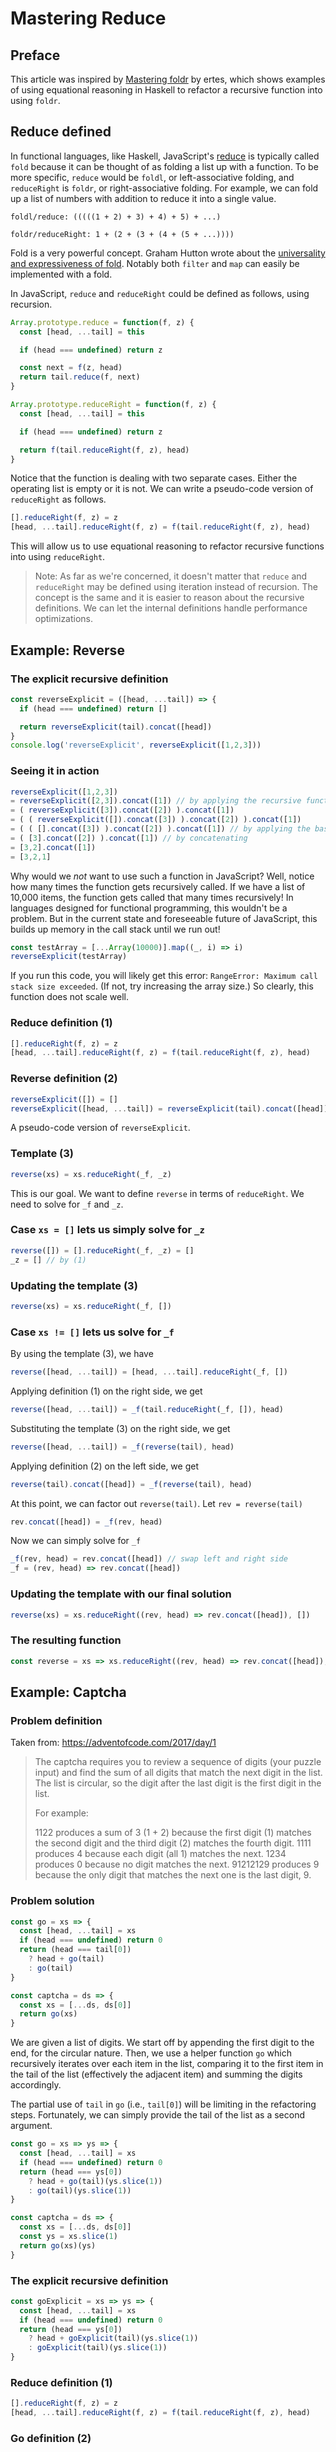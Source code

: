 * Mastering Reduce

** Preface
This article was inspired by [[http://ertes.eu/tutorial/foldr.html][Mastering foldr]] by ertes, which shows examples of using equational reasoning in Haskell to refactor a recursive function into using ~foldr~.

** Reduce defined
In functional languages, like Haskell, JavaScript's [[https://developer.mozilla.org/en-US/docs/Web/JavaScript/Reference/Global_Objects/Array/reduce][reduce]] is typically called ~fold~ because it can be thought of as folding a list up with a function. To be more specific, ~reduce~ would be ~foldl~, or left-associative folding, and ~reduceRight~ is ~foldr~, or right-associative folding. For example, we can fold up a list of numbers with addition to reduce it into a single value.

~foldl/reduce: (((((1 + 2) + 3) + 4) + 5) + ...)~

~foldr/reduceRight: 1 + (2 + (3 + (4 + (5 + ...))))~

Fold is a very powerful concept. Graham Hutton wrote about the [[http://www.cs.nott.ac.uk/~pszgmh/fold.pdf][universality and expressiveness of fold]]. Notably both ~filter~ and ~map~ can easily be implemented with a fold.

In JavaScript, ~reduce~ and ~reduceRight~ could be defined as follows, using recursion.

#+BEGIN_SRC js
Array.prototype.reduce = function(f, z) {
  const [head, ...tail] = this
  
  if (head === undefined) return z

  const next = f(z, head)
  return tail.reduce(f, next)
}
#+END_SRC

#+BEGIN_SRC js
Array.prototype.reduceRight = function(f, z) {
  const [head, ...tail] = this

  if (head === undefined) return z

  return f(tail.reduceRight(f, z), head)
}
#+END_SRC

Notice that the function is dealing with two separate cases. Either the operating list is empty or it is not. We can write a pseudo-code version of ~reduceRight~ as follows.

#+BEGIN_SRC js
[].reduceRight(f, z) = z
[head, ...tail].reduceRight(f, z) = f(tail.reduceRight(f, z), head)
#+END_SRC

This will allow us to use equational reasoning to refactor recursive functions into using ~reduceRight~.

#+BEGIN_QUOTE
Note: As far as we're concerned, it doesn't matter that ~reduce~ and ~reduceRight~ may be defined using iteration instead of recursion. The concept is the same and it is easier to reason about the recursive definitions. We can let the internal definitions handle performance optimizations.
#+END_QUOTE

** Example: Reverse

*** The explicit recursive definition
#+BEGIN_SRC js
const reverseExplicit = ([head, ...tail]) => {
  if (head === undefined) return []

  return reverseExplicit(tail).concat([head])
}
console.log('reverseExplicit', reverseExplicit([1,2,3]))
#+END_SRC

*** Seeing it in action
#+BEGIN_SRC js
reverseExplicit([1,2,3])
= reverseExplicit([2,3]).concat([1]) // by applying the recursive function
= ( reverseExplicit([3]).concat([2]) ).concat([1])
= ( ( reverseExplicit([]).concat([3]) ).concat([2]) ).concat([1])
= ( ( [].concat([3]) ).concat([2]) ).concat([1]) // by applying the base case: reverseExplicit([]) = []
= ( [3].concat([2]) ).concat([1]) // by concatenating
= [3,2].concat([1])
= [3,2,1]
#+END_SRC

Why would we /not/ want to use such a function in JavaScript? Well, notice how many times the function gets recursively called. If we have a list of 10,000 items, the function gets called that many times recursively! In languages designed for functional programming, this wouldn't be a problem. But in the current state and foreseeable future of JavaScript, this builds up memory in the call stack until we run out!

#+BEGIN_SRC js
const testArray = [...Array(10000)].map((_, i) => i)
reverseExplicit(testArray)
#+END_SRC

If you run this code, you will likely get this error: ~RangeError: Maximum call stack size exceeded~. (If not, try increasing the array size.) So clearly, this function does not scale well.

*** Reduce definition (1)
#+BEGIN_SRC js
[].reduceRight(f, z) = z
[head, ...tail].reduceRight(f, z) = f(tail.reduceRight(f, z), head)
#+END_SRC

*** Reverse definition (2)
#+BEGIN_SRC js
reverseExplicit([]) = []
reverseExplicit([head, ...tail]) = reverseExplicit(tail).concat([head])
#+END_SRC

A pseudo-code version of ~reverseExplicit~.

*** Template (3)
#+BEGIN_SRC js
reverse(xs) = xs.reduceRight(_f, _z)
#+END_SRC

This is our goal. We want to define ~reverse~ in terms of ~reduceRight~. We need to solve for ~_f~ and ~_z~.

*** Case ~xs = []~ lets us simply solve for ~_z~
#+BEGIN_SRC js
reverse([]) = [].reduceRight(_f, _z) = []
_z = [] // by (1)
#+END_SRC

*** Updating the template (3)
#+BEGIN_SRC js
reverse(xs) = xs.reduceRight(_f, [])
#+END_SRC

*** Case ~xs != []~ lets us solve for ~_f~
By using the template (3), we have

#+BEGIN_SRC js
reverse([head, ...tail]) = [head, ...tail].reduceRight(_f, [])
#+END_SRC

Applying definition (1) on the right side, we get

#+BEGIN_SRC js
reverse([head, ...tail]) = _f(tail.reduceRight(_f, []), head)
#+END_SRC

Substituting the template (3) on the right side, we get

#+BEGIN_SRC js
reverse([head, ...tail]) = _f(reverse(tail), head)
#+END_SRC

Applying definition (2) on the left side, we get

#+BEGIN_SRC js
reverse(tail).concat([head]) = _f(reverse(tail), head)
#+END_SRC

At this point, we can factor out ~reverse(tail)~. Let ~rev = reverse(tail)~

#+BEGIN_SRC js
rev.concat([head]) = _f(rev, head)
#+END_SRC

Now we can simply solve for ~_f~

#+BEGIN_SRC js
_f(rev, head) = rev.concat([head]) // swap left and right side
_f = (rev, head) => rev.concat([head])
#+END_SRC

*** Updating the template with our final solution
#+BEGIN_SRC js
reverse(xs) = xs.reduceRight((rev, head) => rev.concat([head]), [])
#+END_SRC

*** The resulting function
#+BEGIN_SRC js
const reverse = xs => xs.reduceRight((rev, head) => rev.concat([head]), [])
#+END_SRC

** Example: Captcha

*** Problem definition

Taken from: https://adventofcode.com/2017/day/1

#+BEGIN_QUOTE
The captcha requires you to review a sequence of digits (your puzzle input) and find the sum of all digits that match the next digit in the list. The list is circular, so the digit after the last digit is the first digit in the list.

For example:

1122 produces a sum of 3 (1 + 2) because the first digit (1) matches the second digit and the third digit (2) matches the fourth digit.
1111 produces 4 because each digit (all 1) matches the next.
1234 produces 0 because no digit matches the next.
91212129 produces 9 because the only digit that matches the next one is the last digit, 9.
#+END_QUOTE

*** Problem solution

#+BEGIN_SRC js
const go = xs => {
  const [head, ...tail] = xs
  if (head === undefined) return 0
  return (head === tail[0])
    ? head + go(tail)
    : go(tail)
}

const captcha = ds => {
  const xs = [...ds, ds[0]]
  return go(xs)
}
#+END_SRC

We are given a list of digits. We start off by appending the first digit to the end, for the circular nature. Then, we use a helper function ~go~ which recursively iterates over each item in the list, comparing it to the first item in the tail of the list (effectively the adjacent item) and summing the digits accordingly.

The partial use of ~tail~ in ~go~ (i.e., ~tail[0]~) will be limiting in the refactoring steps. Fortunately, we can simply provide the tail of the list as a second argument.

#+BEGIN_SRC js
const go = xs => ys => {
  const [head, ...tail] = xs
  if (head === undefined) return 0
  return (head === ys[0])
    ? head + go(tail)(ys.slice(1))
    : go(tail)(ys.slice(1))
}

const captcha = ds => {
  const xs = [...ds, ds[0]]
  const ys = xs.slice(1)
  return go(xs)(ys)
}
#+END_SRC

*** The explicit recursive definition

#+BEGIN_SRC js
const goExplicit = xs => ys => {
  const [head, ...tail] = xs
  if (head === undefined) return 0
  return (head === ys[0])
    ? head + goExplicit(tail)(ys.slice(1))
    : goExplicit(tail)(ys.slice(1))
}
#+END_SRC

*** Reduce definition (1)
#+BEGIN_SRC js
[].reduceRight(f, z) = z
[head, ...tail].reduceRight(f, z) = f(tail.reduceRight(f, z), head)
#+END_SRC

*** Go definition (2)
#+BEGIN_SRC js
goExplicit([])(ys) = 0
goExplicit([head, ...tail])(ys) = (head === ys[0])
  ? head + goExplicit(tail)(ys.slice(1)) 
  : goExplicit(tail)(ys.slice(1))
#+END_SRC

*** Template (3)
#+BEGIN_SRC js
go(xs)(ys) = xs.reduceRight(_f, _z)(ys)
#+END_SRC

*** Case ~xs = []~ lets us simply solve for ~_z~
#+BEGIN_SRC js
go([])(ys) = [].reduceRight(_f, _z)(ys) = 0
_z(ys) = 0 // by (1)
_z = ys => 0
_z = consume => 0 // renaming for clarity
#+END_SRC

*** Updating the template (3)
#+BEGIN_SRC js
go(xs)(ys) = xs.reduceRight(_f, consume => 0)(ys)
#+END_SRC

*** Case ~xs != []~ lets us solve for ~_f~
#+BEGIN_SRC js
go([head, ...tail])(ys) = [head, ...tail].reduceRight(_f, consume => 0)(ys)
go([head, ...tail])(ys) = _f(tail.reduceRight(_f, consume => 0), head)(ys) // applying (1)
go([head, ...tail])(ys) = _f(go(tail), head)(ys) // substituting (3)
(head === ys[0]) ? head + go(tail)(ys.slice(1)) : go(tail)(ys.slice(1)) = _f(go(tail), head)(ys) // applying (2)
(head === ys[0]) ? head + more(ys.slice(1)) : more(ys.slice(1)) = _f(more, head)(ys) // let go(tail) = more
_f(more, head)(ys) = (head === ys[0]) ? head + more(ys.slice(1)) : more(ys.slice(1)) // swapping sides
_f = (more, head) => ys => (head === ys[0]) ? head + more(ys.slice(1)) : more(ys.slice(1)) // solving for _f
#+END_SRC

*** Updating the template with our final solution
#+BEGIN_SRC js
const f = (more, head) => ys =>
  (head === ys[0])
  ? head + more(ys.slice(1))
  : more(ys.slice(1))
go(xs)(ys) = xs.reduceRight(f, consume => 0)(ys)
#+END_SRC

*** The resulting function
#+BEGIN_SRC js
const f = (more, head) => ys =>
  (head === ys[0])
  ? head + more(ys.slice(1))
  : more(ys.slice(1))
const go = xs => ys => xs.reduceRight(f, consume => 0)(ys)
#+END_SRC
